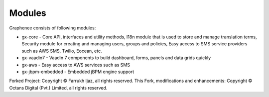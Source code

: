 Modules
=======
Graphenee consists of following modules:

- gx-core - Core API, interfaces and utility methods, I18n module that is used to store and manage translation terms, Security module for creating and managing users, groups and policies, Easy access to SMS service providers such as AWS SMS, Twilio, Eocean, etc.
- gx-vaadin7 - Vaadin 7 components to build dashboard, forms, panels and data grids quickly
- gx-aws - Easy access to AWS services such as SMS
- gx-jbpm-embedded - Embedded jBPM engine support


Forked Project: Copyright © Farrukh Ijaz, all rights reserved.
This Fork, modifications and enhancements: Copyright © Octans Digital (Pvt.) Limited, all rights reserved.

